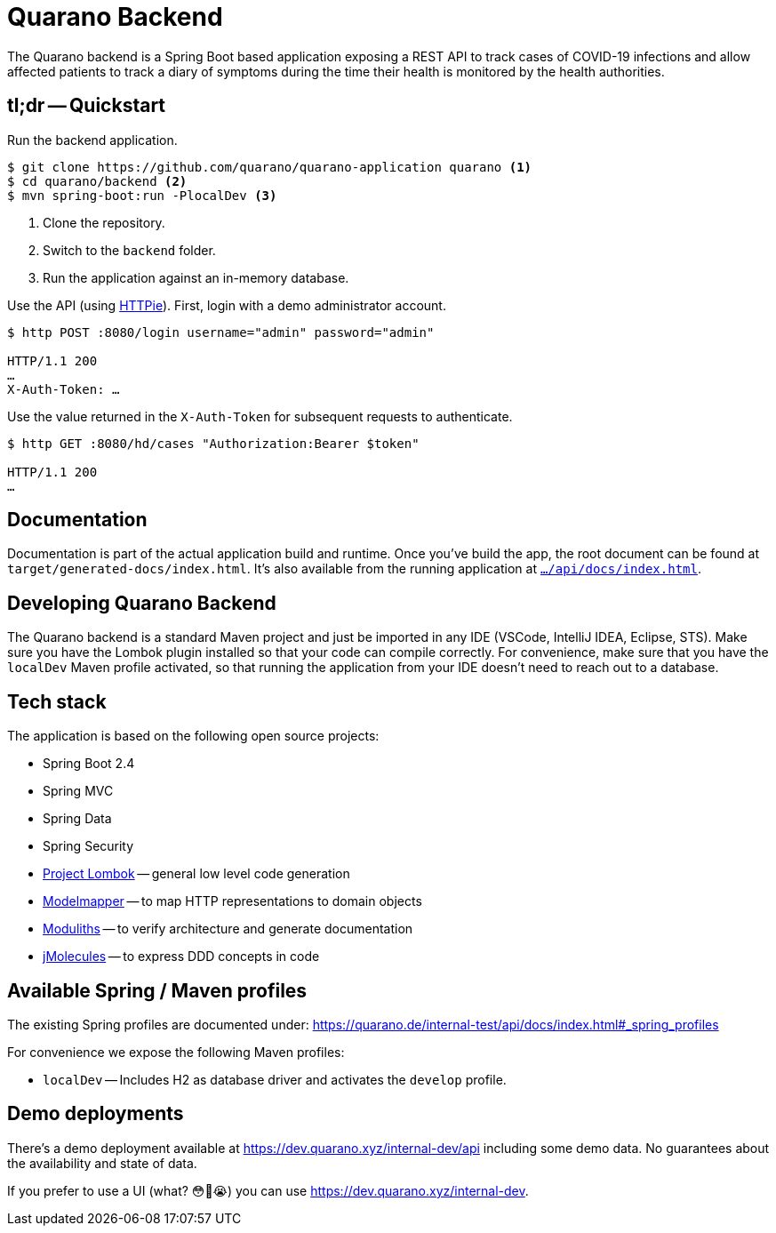= Quarano Backend

The Quarano backend is a Spring Boot based application exposing a REST API to track cases of COVID-19 infections and allow affected patients to track a diary of symptoms during the time their health is monitored by the health authorities.

== tl;dr -- Quickstart

Run the backend application.

[source, bash]
----
$ git clone https://github.com/quarano/quarano-application quarano <1>
$ cd quarano/backend <2>
$ mvn spring-boot:run -PlocalDev <3>
----
<1> Clone the repository.
<2> Switch to the `backend` folder.
<3> Run the application against an in-memory database.

Use the API (using https://httpie.org/[HTTPie]). First, login with a demo administrator account.

[source, bash]
----
$ http POST :8080/login username="admin" password="admin"

HTTP/1.1 200
…
X-Auth-Token: …
----

Use the value returned in the `X-Auth-Token` for subsequent requests to authenticate.

[source, bash]
----
$ http GET :8080/hd/cases "Authorization:Bearer $token"

HTTP/1.1 200
…
----

== Documentation

Documentation is part of the actual application build and runtime.
Once you've build the app, the root document can be found at `target/generated-docs/index.html`.
It's also available from the running application at https://dev.quarano.xyz/internal-dev/api/docs/index.html[`…/api/docs/index.html`].

== Developing Quarano Backend

The Quarano backend is a standard Maven project and just be imported in any IDE (VSCode, IntelliJ IDEA, Eclipse, STS).
Make sure you have the Lombok plugin installed so that your code can compile correctly.
For convenience, make sure that you have the `localDev` Maven profile activated, so that running the application from your IDE doesn't need to reach out to a database.

== Tech stack

The application is based on the following open source projects:

* Spring Boot 2.4
* Spring MVC
* Spring Data
* Spring Security
* https://projectlombok.org[Project Lombok] -- general low level code generation
* http://modelmapper.org[Modelmapper] -- to map HTTP representations to domain objects
* https://github.com/odrotbohm/moduliths[Moduliths] -- to verify architecture and generate documentation
* https://github.com/xmolecules/jmolecules[jMolecules] -- to express DDD concepts in code

== Available Spring / Maven profiles

The existing Spring profiles are documented under:
https://quarano.de/internal-test/api/docs/index.html#_spring_profiles

For convenience we expose the following Maven profiles:

* `localDev` -- Includes H2 as database driver and activates the `develop` profile.


== Demo deployments

There's a demo deployment available at https://dev.quarano.xyz/internal-dev/api including some demo data.
No guarantees about the availability and state of data.

If you prefer to use a UI (what? 😳🤔😭) you can use https://dev.quarano.xyz/internal-dev.
